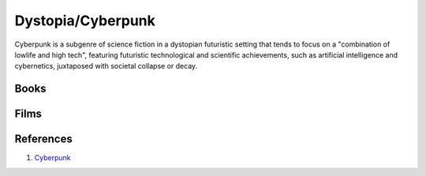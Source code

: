 .. _iKH67WpUkE:

=======================================
Dystopia/Cyberpunk
=======================================

Cyberpunk is a subgenre of science fiction in a dystopian futuristic setting
that tends to focus on a "combination of lowlife and high tech", featuring
futuristic technological and scientific achievements, such as artificial
intelligence and cybernetics, juxtaposed with societal collapse or decay.


Books
=======================================

.. csv-table::
    :file: _include/tables/cyberpunk-books.csv
    :header-rows: 1


Films
=======================================

.. csv-table::
    :file: _include/tables/cyberpunk-films.csv
    :header-rows: 1


References
=======================================

#. `Cyberpunk <https://en.wikipedia.org/wiki/Cyberpunk>`_
 
